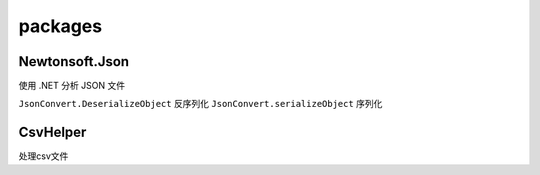 packages
===============

Newtonsoft.Json
-------------------

使用 .NET 分析 JSON 文件

``JsonConvert.DeserializeObject`` 反序列化
``JsonConvert.serializeObject`` 序列化

CsvHelper
------------------

处理csv文件